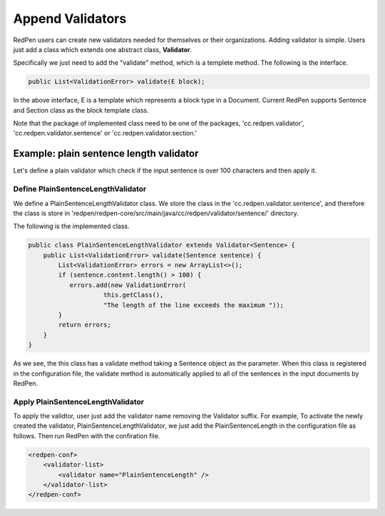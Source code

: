 Append Validators
===================

RedPen users can create new validators needed for themselves or their organizations. 
Adding validator is simple. Users just add a class which extends one abstract class, **Validator**.

Specifically we just need to add the "validate" method, which is a templete method.
The following is the interface.

.. code-block:: java

    public List<ValidationError> validate(E block);

In the above interface, E is a template which represents a block type in a Document. Current RedPen supports
Sentence and Section class as the block template class.

Note that the package of implemented class need to be one of the packages,
'cc.redpen.validator', 'cc.redpen.validator.sentence' or 'cc.redpen.validator.section.'

Example: plain sentence length validator
---------------------------------------------

Let's define a plain validator which check if the input sentence is over 100 characters and then apply it.

Define PlainSentenceLengthValidator
~~~~~~~~~~~~~~~~~~~~~~~~~~~~~~~~~~~~~

We define  a PlainSentenceLengthValidator class. We store the class in the 'cc.redpen.validator.sentence',
and therefore the class is store in 'redpen/redpen-core/src/main/java/cc/redpen/validator/sentence/' directory.

The following is the implemented class.

.. code-block:: java

    public class PlainSentenceLengthValidator extends Validator<Sentence> {
        public List<ValidationError> validate(Sentence sentence) {
            List<ValidationError> errors = new ArrayList<>();
            if (sentence.content.length() > 100) {
               errors.add(new ValidationError(
                        this.getClass(),
                        "The length of the line exceeds the maximum "));
            }
            return errors;
        }
    }

As we see, the this class has a validate method taking a Sentence object as the parameter. When this class is registered in the configuration file,
the validate method is automatically applied to all of the sentences in the input documents by RedPen.

Apply PlainSentenceLengthValidator
~~~~~~~~~~~~~~~~~~~~~~~~~~~~~~~~~~~~~

To apply the validtor, user just add the validator name removing the Validator suffix. For example, To activate the newly created the validator, PlainSentenceLengthValidator,
we just add the PlainSentenceLength in the configuration file as follows. Then run RedPen with the confiration file.

.. code-block:: xml

    <redpen-conf>
        <validator-list>
            <validator name="PlainSentenceLength" />
        </validator-list>
    </redpen-conf>
